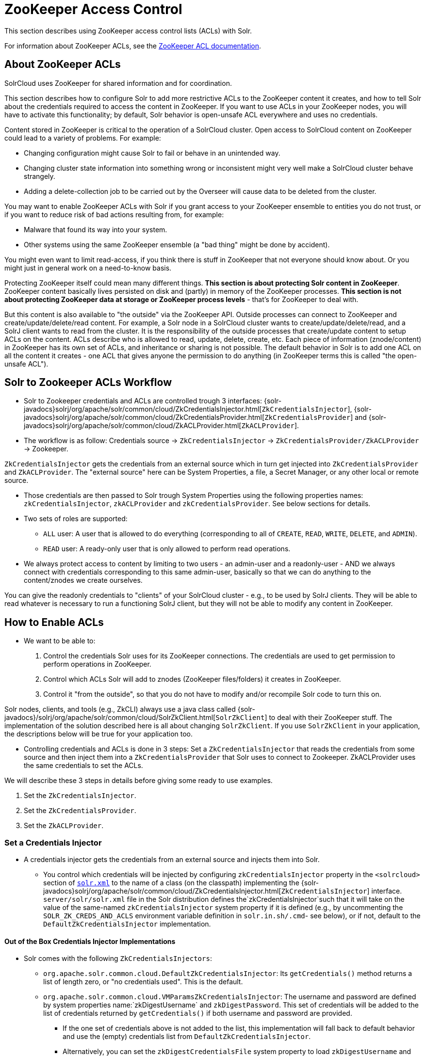 = ZooKeeper Access Control
// Licensed to the Apache Software Foundation (ASF) under one
// or more contributor license agreements.  See the NOTICE file
// distributed with this work for additional information
// regarding copyright ownership.  The ASF licenses this file
// to you under the Apache License, Version 2.0 (the
// "License"); you may not use this file except in compliance
// with the License.  You may obtain a copy of the License at
//
//   http://www.apache.org/licenses/LICENSE-2.0
//
// Unless required by applicable law or agreed to in writing,
// software distributed under the License is distributed on an
// "AS IS" BASIS, WITHOUT WARRANTIES OR CONDITIONS OF ANY
// KIND, either express or implied.  See the License for the
// specific language governing permissions and limitations
// under the License.

This section describes using ZooKeeper access control lists (ACLs) with Solr.

For information about ZooKeeper ACLs, see the http://zookeeper.apache.org/doc/r{dep-version-zookeeper}/zookeeperProgrammers.html#sc_ZooKeeperAccessControl[ZooKeeper ACL documentation].

== About ZooKeeper ACLs

SolrCloud uses ZooKeeper for shared information and for coordination.

This section describes how to configure Solr to add more restrictive ACLs to the ZooKeeper content it creates, and how to tell Solr about the credentials required to access the content in ZooKeeper.
If you want to use ACLs in your ZooKeeper nodes, you will have to activate this functionality; by default, Solr behavior is open-unsafe ACL everywhere and uses no credentials.

Content stored in ZooKeeper is critical to the operation of a SolrCloud cluster.
Open access to SolrCloud content on ZooKeeper could lead to a variety of problems.
For example:

* Changing configuration might cause Solr to fail or behave in an unintended way.
* Changing cluster state information into something wrong or inconsistent might very well make a SolrCloud cluster behave strangely.
* Adding a delete-collection job to be carried out by the Overseer will cause data to be deleted from the cluster.

You may want to enable ZooKeeper ACLs with Solr if you grant access to your ZooKeeper ensemble to entities you do not trust, or if you want to reduce risk of bad actions resulting from, for example:

* Malware that found its way into your system.
* Other systems using the same ZooKeeper ensemble (a "bad thing" might be done by accident).

You might even want to limit read-access, if you think there is stuff in ZooKeeper that not everyone should know about.
Or you might just in general work on a need-to-know basis.

Protecting ZooKeeper itself could mean many different things.
**This section is about protecting Solr content in ZooKeeper**.
ZooKeeper content basically lives persisted on disk and (partly) in memory of the ZooKeeper processes.
*This section is not about protecting ZooKeeper data at storage or ZooKeeper process levels* - that's for ZooKeeper to deal with.

But this content is also available to "the outside" via the ZooKeeper API.
Outside processes can connect to ZooKeeper and create/update/delete/read content.
For example, a Solr node in a SolrCloud cluster wants to create/update/delete/read, and a SolrJ client wants to read from the cluster.
It is the responsibility of the outside processes that create/update content to setup ACLs on the content.
ACLs describe who is allowed to read, update, delete, create, etc.
Each piece of information (znode/content) in ZooKeeper has its own set of ACLs, and inheritance or sharing is not possible.
The default behavior in Solr is to add one ACL on all the content it creates - one ACL that gives anyone the permission to do anything (in ZooKeeper terms this is called "the open-unsafe ACL").



== Solr to Zookeeper ACLs Workflow

* Solr to Zookeeper credentials and ACLs are controlled trough 3 interfaces: {solr-javadocs}solrj/org/apache/solr/common/cloud/ZkCredentialsInjector.html[`ZkCredentialsInjector`],  {solr-javadocs}solrj/org/apache/solr/common/cloud/ZkCredentialsProvider.html[`ZkCredentialsProvider`] and {solr-javadocs}solrj/org/apache/solr/common/cloud/ZkACLProvider.html[`ZkACLProvider`].

* The workflow is as follow: Credentials source →   `ZkCredentialsInjector` →  `ZkCredentialsProvider/ZkACLProvider` → Zookeeper.

`ZkCredentialsInjector` gets the credentials from an external source which in turn get injected into `ZkCredentialsProvider`
and `ZkACLProvider`. The "external source" here can be System Properties, a file, a Secret Manager, or any other local or remote source.

* Those credentials are then passed to Solr trough System Properties using the following properties names:
`zkCredentialsInjector`, `zkACLProvider` and `zkCredentialsProvider`. See below sections for details.

* Two sets of roles are supported:
** `ALL` user: A user that is allowed to do everything (corresponding to all of `CREATE`, `READ`, `WRITE`, `DELETE`, and `ADMIN`).
** `READ` user: A ready-only user that is only allowed to perform read operations.


* We always protect access to content by limiting to two users - an admin-user and a readonly-user - AND we always connect with
credentials corresponding to this same admin-user, basically so that we can do anything to the content/znodes we create ourselves.

You can give the readonly credentials to "clients" of your SolrCloud cluster - e.g., to be used by SolrJ clients. They will
be able to read whatever is necessary to run a functioning SolrJ client, but they will not be able to modify any content in ZooKeeper.




== How to Enable ACLs

* We want to be able to:

. Control the credentials Solr uses for its ZooKeeper connections.
The credentials are used to get permission to perform operations in ZooKeeper.
. Control which ACLs Solr will add to znodes (ZooKeeper files/folders) it creates in ZooKeeper.
. Control it "from the outside", so that you do not have to modify and/or recompile Solr code to turn this on.

Solr nodes, clients, and tools (e.g., ZkCLI) always use a java class called {solr-javadocs}/solrj/org/apache/solr/common/cloud/SolrZkClient.html[`SolrZkClient`] to deal with their ZooKeeper stuff.
The implementation of the solution described here is all about changing `SolrZkClient`.
If you use `SolrZkClient` in your application, the descriptions below will be true for your application too.


* Controlling credentials and ACLs is done in 3 steps: Set a `ZkCredentialsInjector` that reads the credentials from
some source and then inject them into a `ZkCredentialsProvider` that Solr uses to connect to Zookeeper. ZkACLProvider
uses the same credentials to set the ACLs.


We will describe these 3 steps in details before giving some ready to use examples.


. Set the `ZkCredentialsInjector`.
. Set the `ZkCredentialsProvider`.
. Set the `ZkACLProvider`.


=== Set a Credentials Injector

* A credentials injector gets the credentials from an external source and injects them into Solr.


** You control which credentials will be injected by configuring `zkCredentialsInjector` property in the `<solrcloud>` section of xref:configuration-guide:configuring-solr-xml.adoc[`solr.xml`] to the name of a class (on the classpath) implementing the {solr-javadocs}solrj/org/apache/solr/common/cloud/ZkCredentialsInjector.html[`ZkCredentialsInjector`] interface. +
`server/solr/solr.xml` file in the Solr distribution defines the`zkCredentialsInjector`such that it will take on the value
of the same-named `zkCredentialsInjector` system property if it is defined (e.g., by uncommenting
the `SOLR_ZK_CREDS_AND_ACLS` environment variable definition in `solr.in.sh/.cmd`- see below), or if not, default
to the `DefaultZkCredentialsInjector` implementation.

==== Out of the Box Credentials Injector Implementations


*  Solr comes with the following `ZkCredentialsInjectors`:

** `org.apache.solr.common.cloud.DefaultZkCredentialsInjector`: Its `getCredentials()` method returns a list of length zero,
or "no credentials used". This is the default.

** `org.apache.solr.common.cloud.VMParamsZkCredentialsInjector`: The username and password are defined by system
properties name:`zkDigestUsername` and `zkDigestPassword`. This set of credentials will be added to the list of credentials
returned by `getCredentials()` if both username and password are provided.

*** If the one set of credentials above is not added to the list, this implementation will fall back to default
behavior and use the (empty) credentials list from `DefaultZkCredentialsInjector`.

*** Alternatively, you can set the `zkDigestCredentialsFile` system property to load `zkDigestUsername` and
`zkDigestPassword` from a file instead of exposing the credentials as system properties. The provided file must be a
Java properties file and contain both the `zkDigestUsername` and `zkDigestPassword` properties.

*** Usage (See full example later in the page):

----
-DzkCredentialsInjector=org.apache.solr.common.cloud.VMParamsZkCredentialsInjector
-DzkDigestUsername=admin-user -DzkDigestPassword=CHANGEME-ADMIN-PASSWORD
-DzkDigestReadonlyUsername=readonly-user -DzkDigestReadonlyPassword=CHANGEME-READONLY-PASSWORD

# Or using a Java property file containing the credentials:
-DzkCredentialsInjector=org.apache.solr.common.cloud.VMParamsZkCredentialsInjector
-DzkDigestCredentialsFile=SOLR_HOME_DIR/server/etc/zookeepercredentials.properties
----

** You can create your own credentials injector by
implementing {solr-javadocs}solrj/org/apache/solr/common/cloud/ZkCredentialsInjector.html[`ZkCredentialsInjector`] and pass it through System Properties using `zkCredentialsInjector` name:

----
-DzkCredentialsInjector=fully.qualified.class.CustomInjectorClassName
----


After the credentials are injected they are then used in the `ZkCredentialsProvider`.



=== Set a Credential Provider




`ZkCredentialsProvider` gets the credentials from the `ZkCredentialsInjector` and uses them to connect to Zookeeper.


** You control which credentials will be used by configuring `zkCredentialsProvider` property in the `<solrcloud>` section of xref:configuration-guide:configuring-solr-xml.adoc[`solr.xml`] to the name of a class (on the classpath) implementing the {solr-javadocs}solrj/org/apache/solr/common/cloud/ZkCredentialsProvider.html[`ZkCredentialsProvider`] interface. +
`server/solr/solr.xml` file in the Solr distribution defines the`zkCredentialsProvider`such that it will take on the value
of the same-named `zkCredentialsProvider` system property if it is defined (e.g., by uncommenting
the `SOLR_ZK_CREDS_AND_ACLS` environment variable definition in `solr.in.sh/.cmd`- see below), or if not, default
to the `DefaultZkCredentialsProvider` implementation.


==== Out of the Box credentials Implementations

You can always make you own implementation, but Solr comes with two implementations:

* No credentials:

`org.apache.solr.common.cloud.DefaultZkCredentialsProvider`: Its `getCredentials()` returns a list of length
zero, or "no credentials used". This is the default.


* `digest` scheme based credentialsProvider:

`org.apache.solr.common.cloud.DigestZkCredentialsProvider`: The used scheme is `digest` and it gets the `ALL` user
credentials  (perms=all) from the specified `ZkCredentialsInjector`.

If a `ZkCredentialsInjector` with an `ALL` user ( having both username and password provided) is not defined, it will fall
back to default behavior and use the (empty) credentials list from `DefaultZkCredentialsProvider`.


=== Set an ACL Provider


** You control which ACLs will be added by configuring `zkACLProvider` property in the `<solrcloud>` section of xref:configuration-guide:configuring-solr-xml.adoc[`solr.xml`] to the name of a class (on the classpath) implementing the {solr-javadocs}solrj/org/apache/solr/common/cloud/ZkACLProvider.html[`ZkACLProvider`] interface. +
`server/solr/solr.xml` file in the Solr distribution defines the`zkACLProvider`such that it will take on the value
of the same-named `zkACLProvider` system property if it is defined (e.g., by uncommenting
the `SOLR_ZK_CREDS_AND_ACLS` environment variable definition in `solr.in.sh/.cmd`- see below), or if not, default
to the `DefaultZkACLProvider` implementation.


==== Out of the Box ACL Implementations
You can always make you own implementation, but Solr comes with:

* `org.apache.solr.common.cloud.DefaultZkACLProvider`: It returns a list of length one for all `zNodePath`-s. The single ACL entry
in the list is "open-unsafe". This is the default.

* `org.apache.solr.common.cloud.DigestZkACLProvider`: This lets you define your ACLs using the defined `ZkCredentialsInjector`. Its `getACLsToAdd()`
implementation will apply only admin ACLs to pre-defined sensitive paths as defined
by `SecurityAwareZkACLProvider` (`/security.json` and `/security/*`) and both admin and user ACLs to the rest of the contents.
The `all` and `read` users are injected through the `ZkCredentialsInjector` described earlier in the page.

* `org.apache.solr.common.cloud.SaslZkACLProvider`: Requires SASL authentication. Gives all permissions for the user specified in system
property `solr.authorization.superuser` (default:`solr`) when using SASL, and gives read permissions for anyone else. Designed for
a setup where configurations have already been set up and will not be modified, or where configuration changes are
controlled via Solr APIs. This provider will be useful for administration in a kerberos environment. In such
an environment, the administrator wants Solr to authenticate to ZooKeeper using SASL, since this is only way to
authenticate with ZooKeeper via Kerberos.

* If none of the above ACLs is added to the list, the (empty) ACL list of `DefaultZkACLProvider` will be used by default.



=== Examples


Below examples are for `digest` scheme.

* xref:#through-system-properties[System Properties]
* xref:#through-a-file[Through a File]
* xref:#through-a-custom-credentials-injector[Custom Credentials Injector]

* Note: If you are reusing an existing 'solr.xml' make sure to add the following line to '<solrcloud>' block:
----
 <str name="zkCredentialsInjector">${zkCredentialsInjector:org.apache.solr.common.cloud.DefaultZkCredentialsInjector}</str>
----

==== Through System Properties
:sectanchors:

* ZK credentials are passed through System Properties via `DzkDigestUsername`, `DzkDigestPassword`, `DzkDigestReadonlyUsername`
and `DzkDigestReadonlyPassword` properties names.

[.dynamic-tabs]
--
[example.tab-pane#system-props-nix]
====
[.tab-label]**nix*

.solr.in.sh
[source,bash]
----

# Settings for ZK ACL
SOLR_ZK_CREDS_AND_ACLS="-DzkACLProvider=org.apache.solr.common.cloud.DigestZkACLProvider \
  -DzkCredentialsProvider=org.apache.solr.common.cloud.DigestZkCredentialsProvider \
  -DzkCredentialsInjector=org.apache.solr.common.cloud.VMParamsZkCredentialsInjector \
  -DzkDigestUsername=admin-user -DzkDigestPassword=CHANGEME-ADMIN-PASSWORD \
  -DzkDigestReadonlyUsername=readonly-user -DzkDigestReadonlyPassword=CHANGEME-READONLY-PASSWORD"
SOLR_OPTS="$SOLR_OPTS $SOLR_ZK_CREDS_AND_ACLS"

----


.zkcli.sh
[source,bash]
----
# Settings for ZK ACL
SOLR_ZK_CREDS_AND_ACLS="-DzkACLProvider=org.apache.solr.common.cloud.DigestZkACLProvider \
  -DzkCredentialsProvider=org.apache.solr.common.cloud.DigestZkCredentialsProvider \
  -DzkCredentialsInjector=org.apache.solr.common.cloud.VMParamsZkCredentialsInjector \
  -DzkDigestUsername=admin-user -DzkDigestPassword=CHANGEME-ADMIN-PASSWORD \
  -DzkDigestReadonlyUsername=readonly-user -DzkDigestReadonlyPassword=CHANGEME-READONLY-PASSWORD"
----
====

[example.tab-pane#system-props-windows]
====
[.tab-label]*Windows*

.solr.in.cmd
[source,powershell]
----
REM Settings for ZK ACL
set SOLR_ZK_CREDS_AND_ACLS=-DzkACLProvider=org.apache.solr.common.cloud.DigestZkACLProvider ^
 -DzkCredentialsProvider=org.apache.solr.common.cloud.DigestZkCredentialsProvider ^
 -DzkCredentialsInjector=org.apache.solr.common.cloud.VMParamsZkCredentialsInjector ^
 -DzkDigestUsername=admin-user -DzkDigestPassword=CHANGEME-ADMIN-PASSWORD ^
 -DzkDigestReadonlyUsername=readonly-user -DzkDigestReadonlyPassword=CHANGEME-READONLY-PASSWORD
set SOLR_OPTS=%SOLR_OPTS% %SOLR_ZK_CREDS_AND_ACLS%
----

.zkcli.bat
[source,powershell]
----
REM Settings for ZK ACL
set SOLR_ZK_CREDS_AND_ACLS=-DzkACLProvider=org.apache.solr.common.cloud.DigestZkACLProvider ^
 -DzkCredentialsProvider=org.apache.solr.common.cloud.DigestZkCredentialsProvider ^
 -DzkCredentialsInjector=org.apache.solr.common.cloud.VMParamsZkCredentialsInjector ^
 -DzkDigestUsername=admin-user -DzkDigestPassword=CHANGEME-ADMIN-PASSWORD ^
 -DzkDigestReadonlyUsername=readonly-user -DzkDigestReadonlyPassword=CHANGEME-READONLY-PASSWORD
----
====
--



==== Through a File

* Create a Java property files, for example named `zookeepercredentials.properties` containing the credentials in the following format:
----
zkDigestUsername=admin-user
zkDigestPassword=CHANGEME-ADMIN-PASSWORD
zkDigestReadonlyUsername=readonly-user
zkDigestReadonlyPassword=CHANGEME-READONLY-PASSWORD
----

* Pass the file path via System Properties:


[.dynamic-tabs]
--
[example.tab-pane#file-system-props-nix]
====
[.tab-label]**nix*

.solr.in.sh
[source,bash]
----

# Settings for ZK ACL
SOLR_ZK_CREDS_AND_ACLS="-DzkACLProvider=org.apache.solr.common.cloud.DigestZkACLProvider \
  -DzkCredentialsProvider=org.apache.solr.common.cloud.DigestZkCredentialsProvider \
  -DzkCredentialsInjector=org.apache.solr.common.cloud.VMParamsZkCredentialsInjector \
  -DzkDigestCredentialsFile=SOLR_HOME_DIR/server/etc/zookeepercredentials.properties"
SOLR_OPTS="$SOLR_OPTS $SOLR_ZK_CREDS_AND_ACLS"

----


.zkcli.sh
[source,bash]
----
# Settings for ZK ACL
SOLR_ZK_CREDS_AND_ACLS="-DzkACLProvider=org.apache.solr.common.cloud.DigestZkACLProvider \
  -DzkCredentialsProvider=org.apache.solr.common.cloud.DigestZkCredentialsProvider \
  -DzkCredentialsInjector=org.apache.solr.common.cloud.VMParamsZkCredentialsInjector \
  -DzkDigestCredentialsFile=SOLR_HOME_DIR/server/etc/zookeepercredentials.properties"
----
====

[example.tab-pane#file-system-props-windows]
====
[.tab-label]*Windows*

.solr.in.cmd
[source,powershell]
----
REM Settings for ZK ACL
set SOLR_ZK_CREDS_AND_ACLS=-DzkACLProvider=org.apache.solr.common.cloud.DigestZkACLProvider ^
 -DzkCredentialsProvider=org.apache.solr.common.cloud.DigestZkCredentialsProvider ^
 -DzkCredentialsInjector=org.apache.solr.common.cloud.VMParamsZkCredentialsInjector ^
 -DzkDigestCredentialsFile=SOLR_HOME_DIR/server/etc/zookeepercredentials.properties
set SOLR_OPTS=%SOLR_OPTS% %SOLR_ZK_CREDS_AND_ACLS%
----

.zkcli.bat
[source,powershell]
----
REM Settings for ZK ACL
set SOLR_ZK_CREDS_AND_ACLS=-DzkACLProvider=org.apache.solr.common.cloud.DigestZkACLProvider ^
 -DzkCredentialsProvider=org.apache.solr.common.cloud.DigestZkCredentialsProvider ^
 -DzkCredentialsInjector=org.apache.solr.common.cloud.VMParamsZkCredentialsInjector ^
 -DzkDigestCredentialsFile=SOLR_HOME_DIR/server/etc/zookeepercredentials.properties
----
====
--



==== Through a Custom Credentials Injector


* Alternatively, you can create your own credentials injector by
implementing {solr-javadocs}solrj/org/apache/solr/common/cloud/ZkCredentialsInjector.html[`ZkCredentialsInjector`] and pass
it through system props using DzkCredentialsInjector variable name.



[.dynamic-tabs]
--
[example.tab-pane#custom-injector-nix]
====
[.tab-label]**nix*

.solr.in.sh
[source,bash]
----

# Settings for ZK ACL
SOLR_ZK_CREDS_AND_ACLS="-DzkACLProvider=org.apache.solr.common.cloud.DigestZkACLProvider \
  -DzkCredentialsProvider=org.apache.solr.common.cloud.DigestZkCredentialsProvider \
  -DzkCredentialsInjector=fully.qualified.class.CustomInjectorClassName"
SOLR_OPTS="$SOLR_OPTS $SOLR_ZK_CREDS_AND_ACLS"

----


.zkcli.sh
[source,bash]
----
# Settings for ZK ACL
SOLR_ZK_CREDS_AND_ACLS="-DzkACLProvider=org.apache.solr.common.cloud.DigestZkACLProvider \
  -DzkCredentialsProvider=org.apache.solr.common.cloud.DigestZkCredentialsProvider \
  -DzkCredentialsInjector=fully.qualified.class.CustomInjectorClassName
----
====

[example.tab-pane#-custom-injector-windows]
====
[.tab-label]*Windows*

.solr.in.cmd
[source,powershell]
----
REM Settings for ZK ACL
set SOLR_ZK_CREDS_AND_ACLS=-DzkACLProvider=org.apache.solr.common.cloud.DigestZkACLProvider ^
 -DzkCredentialsProvider=org.apache.solr.common.cloud.DigestZkCredentialsProvider ^
 -DzkCredentialsInjector=fully.qualified.class.CustomInjectorClassName
set SOLR_OPTS=%SOLR_OPTS% %SOLR_ZK_CREDS_AND_ACLS%
----

.zkcli.bat
[source,powershell]
----
REM Settings for ZK ACL
set SOLR_ZK_CREDS_AND_ACLS=-DzkACLProvider=org.apache.solr.common.cloud.DigestZkACLProvider ^
 -DzkCredentialsProvider=org.apache.solr.common.cloud.DigestZkCredentialsProvider ^
 -DzkCredentialsInjector=fully.qualified.class.CustomInjectorClassName
----
====
--



=== ZooKeeper ACLs in Solr Scripts

There are two scripts that impact ZooKeeper ACLs:

* For *nix systems: `bin/solr` & `server/scripts/cloud-scripts/zkcli.sh`
* For Windows systems: `bin/solr.cmd` & `server/scripts/cloud-scripts/zkcli.bat`

[IMPORTANT]
Both the solr.in.* and the zkcli.* files will need to be updated with the same password for everything to work.
The contents may appear redundant, but the scripts will not consult each other during operations.

These Solr scripts can enable use of ZooKeeper ACLs by setting the appropriate system properties.

* Example using VMParamsZkCredentialsInjector:

Uncomment the following and replace the passwords with ones you choose to enable the parameters and ACL credentials providers
in the following files:

[.dynamic-tabs]
--
[example.tab-pane#nix]
====
[.tab-label]**nix*

.solr.in.sh
[source,bash]
----
# Settings for ZK ACL
#SOLR_ZK_CREDS_AND_ACLS="-DzkACLProvider=org.apache.solr.common.cloud.DigestZkACLProvider \
#  -DzkCredentialsProvider=org.apache.solr.common.cloud.DigestZkCredentialsProvider \
#  -DzkCredentialsInjector=org.apache.solr.common.cloud.VMParamsZkCredentialsInjector \
#  -DzkDigestUsername=admin-user -DzkDigestPassword=CHANGEME-ADMIN-PASSWORD \
#  -DzkDigestReadonlyUsername=readonly-user -DzkDigestReadonlyPassword=CHANGEME-READONLY-PASSWORD"
#SOLR_OPTS="$SOLR_OPTS $SOLR_ZK_CREDS_AND_ACLS"
----

.zkcli.sh
[source,bash]
----
# Settings for ZK ACL
#SOLR_ZK_CREDS_AND_ACLS="-DzkACLProvider=org.apache.solr.common.cloud.DigestZkACLProvider \
#  -DzkCredentialsProvider=org.apache.solr.common.cloud.DigestZkCredentialsProvider \
#  -DzkCredentialsInjector=org.apache.solr.common.cloud.VMParamsZkCredentialsInjector \
#  -DzkDigestUsername=admin-user -DzkDigestPassword=CHANGEME-ADMIN-PASSWORD \
#  -DzkDigestReadonlyUsername=readonly-user -DzkDigestReadonlyPassword=CHANGEME-READONLY-PASSWORD"
----
====

[example.tab-pane#windows]
====
[.tab-label]*Windows*

.solr.in.cmd
[source,powershell]
----
REM Settings for ZK ACL
REM set SOLR_ZK_CREDS_AND_ACLS=-DzkACLProvider=org.apache.solr.common.cloud.DigestZkACLProvider ^
REM  -DzkCredentialsProvider=org.apache.solr.common.cloud.DigestZkCredentialsProvider ^
REM  -DzkCredentialsInjector=org.apache.solr.common.cloud.VMParamsZkCredentialsInjector ^
REM  -DzkDigestUsername=admin-user -DzkDigestPassword=CHANGEME-ADMIN-PASSWORD ^
REM  -DzkDigestReadonlyUsername=readonly-user -DzkDigestReadonlyPassword=CHANGEME-READONLY-PASSWORD
REM set SOLR_OPTS=%SOLR_OPTS% %SOLR_ZK_CREDS_AND_ACLS%
----

.zkcli.bat
[source,powershell]
----
REM Settings for ZK ACL
REM set SOLR_ZK_CREDS_AND_ACLS=-DzkACLProvider=org.apache.solr.common.cloud.DigestZkACLProvider ^
REM  -DzkCredentialsProvider=org.apache.solr.common.cloud.DigestZkCredentialsProvider ^
REM  -DzkCredentialsInjector=org.apache.solr.common.cloud.VMParamsZkCredentialsInjector ^
REM  -DzkDigestUsername=admin-user -DzkDigestPassword=CHANGEME-ADMIN-PASSWORD ^
REM  -DzkDigestReadonlyUsername=readonly-user -DzkDigestReadonlyPassword=CHANGEME-READONLY-PASSWORD
----
====
--

== Changing ACL Schemes

Over the lifetime of operating your Solr cluster, you may decide to move from an unsecured ZooKeeper to a secured instance.
Changing the configured `zkACLProvider` in `solr.xml` will ensure that newly created nodes are secure, but will not protect the already existing data.

To modify all existing ACLs, you can use the `updateacls` command with Solr's ZkCLI.
First uncomment the `SOLR_ZK_CREDS_AND_ACLS` environment variable definition in `server/scripts/cloud-scripts/zkcli.sh` (or `zkcli.bat` on Windows) and fill in the passwords for the admin-user and the readonly-user as described above in <<ZooKeeper ACLs in Solr Scripts>>.

Then run the command below appropriate for your operating system:

[.dynamic-tabs]
--
[example.tab-pane#updateacls-unix]
====
[.tab-label]**nix*
[source,bash]
----
$ ./server/scripts/cloud-scripts/zkcli.sh -cmd updateacls /zk-path
----
====

[example.tab-pane#updateacls-windows]
====
[.tab-label]*Windows*
[source,powershell]
----
C:\\ server\scripts\cloud-scripts\zkcli.bat cmd updateacls /zk-path
----
====
--

Changing ACLs in ZooKeeper should only be done while your SolrCloud cluster is stopped.
Attempting to do so while Solr is running may result in inconsistent state and some nodes becoming inaccessible.

The VM properties `zkCredentialsInjector`, `zkACLProvider` and `zkCredentialsProvider`, included in the `SOLR_ZK_CREDS_AND_ACLS` environment variable in `zkcli.sh/.bat`, control the conversion:

* The Credentials Injector reads the credentials and pass them to the Credentials Provider.
When omitted, the process will use no credentials (suitable for an unsecure configuration).
* The Credentials Provider uses the credentials of the user with admin privileges on the nodes.
When omitted, the process will use no credentials (suitable for an unsecure configuration).
* The ACL Provider will be used to compute the new ACLs.
When omitted, the process will set all permissions to all users, removing any security present.

The uncommented `SOLR_ZK_CREDS_AND_ACLS` environment variable in `zkcli.sh/.bat` sets the credentials and ACL providers to the `VMParamsZkCredentialsInjector`, `DigestZkCredentialsProvider` and `DigestZkACLProvider` implementations, described earlier in the page.
